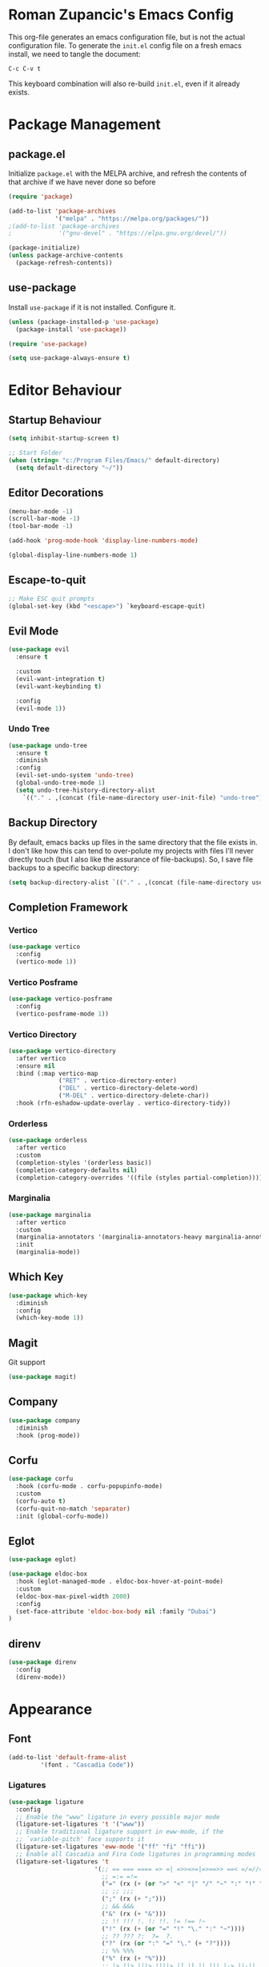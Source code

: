﻿#+title Roman Zupancic's Emacs Configuration
#+PROPERTY: header-args:emacs-lisp :tangle ./init.el

* Roman Zupancic's Emacs Config
This org-file generates an emacs configuration file, but is not the actual configuration file.
To generate the ~init.el~ config file on a fresh emacs install, we need to tangle the document:
#+begin_example
  C-c C-v t
#+end_example

This keyboard combination will also re-build ~init.el~, even if it already exists.

* Package Management
** package.el
Initialize ~package.el~ with the MELPA archive, and refresh the contents of that archive if we have never done so before
#+begin_src emacs-lisp
  (require 'package)

  (add-to-list 'package-archives
               '("melpa" . "https://melpa.org/packages/"))
  ;(add-to-list 'package-archives
  ;             '("gnu-devel" . "https://elpa.gnu.org/devel/"))

  (package-initialize)
  (unless package-archive-contents
    (package-refresh-contents))
#+end_src

** use-package
Install ~use-package~ if it is not installed. Configure it.
#+begin_src emacs-lisp
  (unless (package-installed-p 'use-package)
    (package-install 'use-package))

  (require 'use-package)

  (setq use-package-always-ensure t)
#+end_src

* Editor Behaviour

** Startup Behaviour
#+begin_src emacs-lisp
  (setq inhibit-startup-screen t)

  ;; Start Folder
  (when (string= "c:/Program Files/Emacs/" default-directory)
    (setq default-directory "~/"))
#+end_src

** Editor Decorations
#+begin_src emacs-lisp
  (menu-bar-mode -1)
  (scroll-bar-mode -1)
  (tool-bar-mode -1)

  (add-hook 'prog-mode-hook 'display-line-numbers-mode)

  (global-display-line-numbers-mode 1)
#+end_src

** Escape-to-quit
#+begin_src emacs-lisp
  ;; Make ESC quit prompts
  (global-set-key (kbd "<escape>") `keyboard-escape-quit)
#+end_src

** Evil Mode
#+begin_src emacs-lisp
  (use-package evil
    :ensure t

    :custom
    (evil-want-integration t)
    (evil-want-keybinding t)

    :config
    (evil-mode 1))
#+end_src

*** Undo Tree
#+begin_src emacs-lisp
  (use-package undo-tree
    :ensure t
    :diminish 
    :config
    (evil-set-undo-system 'undo-tree)
    (global-undo-tree-mode 1)
    (setq undo-tree-history-directory-alist
	  `(("." . ,(concat (file-name-directory user-init-file) "undo-tree")))))
#+end_src

** Backup Directory
By default, emacs backs up files in the same directory that the file exists in. I don't like how this can tend to over-polute my projects with files I'll never directly touch (but I also like the assurance of file-backups). So, I save file backups to a specific backup directory:
#+begin_src emacs-lisp
  (setq backup-directory-alist `(("." . ,(concat (file-name-directory user-init-file) "undo-tree"))))
#+end_src

** Completion Framework
*** Vertico
#+begin_src emacs-lisp
  (use-package vertico
    :config
    (vertico-mode 1))
#+end_src

*** Vertico Posframe
#+begin_src emacs-lisp :tangle no
  (use-package vertico-posframe
    :config
    (vertico-posframe-mode 1)) 
#+end_src

*** Vertico Directory
 #+begin_src emacs-lisp
   (use-package vertico-directory
     :after vertico
     :ensure nil
     :bind (:map vertico-map
                 ("RET" . vertico-directory-enter)
                 ("DEL" . vertico-directory-delete-word)
                 ("M-DEL" . vertico-directory-delete-char))
     :hook (rfn-eshadow-update-overlay . vertico-directory-tidy))
#+end_src

*** Orderless
#+begin_src emacs-lisp
  (use-package orderless
    :after vertico
    :custom
    (completion-styles '(orderless basic))
    (completion-category-defaults nil)
    (completion-category-overrides '((file (styles partial-completion)))))
#+end_src

*** Marginalia
#+begin_src emacs-lisp
  (use-package marginalia
    :after vertico
    :custom
    (marginalia-annotators '(marginalia-annotators-heavy marginalia-annotators-light nil))
    :init
    (marginalia-mode))
#+end_src

** Which Key
#+begin_src emacs-lisp
  (use-package which-key
    :diminish
    :config
    (which-key-mode 1))
#+end_src

** Magit
Git support
#+begin_src emacs-lisp
  (use-package magit)
#+end_src

** Company
#+begin_src emacs-lisp :tangle no
  (use-package company
    :diminish
    :hook (prog-mode))
#+end_src

** Corfu
#+begin_src emacs-lisp
  (use-package corfu
    :hook (corfu-mode . corfu-popupinfo-mode)
    :custom
    (corfu-auto t)
    (corfu-quit-no-match 'separator)
    :init (global-corfu-mode))
#+end_src

** Eglot
#+begin_src emacs-lisp
  (use-package eglot)

  (use-package eldoc-box
    :hook (eglot-managed-mode . eldoc-box-hover-at-point-mode)
    :custom
    (eldoc-box-max-pixel-width 2000)
    :config
    (set-face-attribute 'eldoc-box-body nil :family "Dubai")
  )
#+end_src

** direnv
#+begin_src emacs-lisp
  (use-package direnv
    :config
    (direnv-mode))
#+end_src
* Appearance
** Font
#+begin_src emacs-lisp
  (add-to-list 'default-frame-alist
	       '(font . "Cascadia Code"))
#+end_src

*** Ligatures
#+begin_src emacs-lisp
  (use-package ligature
    :config
    ;; Enable the "www" ligature in every possible major mode
    (ligature-set-ligatures 't '("www"))
    ;; Enable traditional ligature support in eww-mode, if the
    ;; `variable-pitch' face supports it
    (ligature-set-ligatures 'eww-mode '("ff" "fi" "ffi"))
    ;; Enable all Cascadia and Fira Code ligatures in programming modes
    (ligature-set-ligatures 't
                          '(;; == === ==== => =| =>>=>=|=>==>> ==< =/=//=// =~
                            ;; =:= =!=
                            ("=" (rx (+ (or ">" "<" "|" "/" "~" ":" "!" "="))))
                            ;; ;; ;;;
                            (";" (rx (+ ";")))
                            ;; && &&&
                            ("&" (rx (+ "&")))
                            ;; !! !!! !. !: !!. != !== !~
                            ("!" (rx (+ (or "=" "!" "\." ":" "~"))))
                            ;; ?? ??? ?:  ?=  ?.
                            ("?" (rx (or ":" "=" "\." (+ "?"))))
                            ;; %% %%%
                            ("%" (rx (+ "%")))
                            ;; |> ||> |||> ||||> |] |} || ||| |-> ||-||
                            ;; |->>-||-<<-| |- |== ||=||
                            ;; |==>>==<<==<=>==//==/=!==:===>
                            ("|" (rx (+ (or ">" "<" "|" "/" ":" "!" "}" "\]"
                                            "-" "=" ))))
                            ;; \\ \\\ \/
                            ("\\" (rx (or "/" (+ "\\"))))
                            ;; ++ +++ ++++ +>
                            ("+" (rx (or ">" (+ "+"))))
                            ;; :: ::: :::: :> :< := :// ::=
                            (":" (rx (or ">" "<" "=" "//" ":=" (+ ":"))))
                            ;; // /// //// /\ /* /> /===:===!=//===>>==>==/
                            ("/" (rx (+ (or ">"  "<" "|" "/" "\\" "\*" ":" "!"
                                            "="))))
                            ;; .. ... .... .= .- .? ..= ..<
                            ("\." (rx (or "=" "-" "\?" "\.=" "\.<" (+ "\."))))
                            ;; -- --- ---- -~ -> ->> -| -|->-->>->--<<-|
                            ("-" (rx (+ (or ">" "<" "|" "~" "-"))))
                            ;; *> */ *)  ** *** ****
                            ;; ("*" (rx (or ">" "/" ")" (+ "*")))) ; disabling
                            ;; www wwww
                            ("w" (rx (+ "w")))
                            ;; <> <!-- <|> <: <~ <~> <~~ <+ <* <$ </  <+> <*>
                            ;; <$> </> <|  <||  <||| <|||| <- <-| <-<<-|-> <->>
                            ;; <<-> <= <=> <<==<<==>=|=>==/==//=!==:=>
                            ;; << <<< <<<<
                            ("<" (rx (+ (or "\+" "\*" "\$" "<" ">" ":" "~"  "!"
                                            "-"  "/" "|" "="))))
                            ;; >: >- >>- >--|-> >>-|-> >= >== >>== >=|=:=>>
                            ;; >> >>> >>>>
                            (">" (rx (+ (or ">" "<" "|" "/" ":" "=" "-"))))
                            ;; #: #= #! #( #? #[ #{ #_ #_( ## ### #####
                            ("#" (rx (or ":" "=" "!" "(" "\?" "\[" "{" "_(" "_"
                                         (+ "#"))))
                            ;; ~~ ~~~ ~=  ~-  ~@ ~> ~~>
                            ("~" (rx (or ">" "=" "-" "@" "~>" (+ "~"))))
                            ;; __ ___ ____ _|_ __|____|_
                            ("_" (rx (+ (or "_" "|"))))
                            ;; Fira code: 0xFF 0x12
                            ("0" (rx (and "x" (+ (in "A-F" "a-f" "0-9")))))
                            ;; Fira code:
                            "Fl"  "Tl"  "fi"  "fj"  "fl"  "ft"
                            ;; The few not covered by the regexps.
                            "{|"  "[|"  "]#"  "(*"  "}#"  "$>"  "^="))
    ;; Enables ligature checks globally in all buffers. You can also do it
    ;; per mode with `ligature-mode'.
    (global-ligature-mode t))
#+end_src

** Theme
*** Doom Themes
#+begin_src emacs-lisp
  (use-package doom-themes
    :ensure t
    :custom
    (doom-themes-enable-bold t)
    (doom-themes-enable-italic t)
    :config
    (load-theme 'doom-gruvbox t)
    (doom-themes-org-config))
#+end_src

*** Tommorrow Theme
#+begin_src emacs-lisp :tangle no
  (use-package color-theme-sanityinc-tomorrow
    :ensure t)
#+end_src

#+begin_src emacs-lisp :tangle no
  (use-package base16
    :ensure t
    :config
    (load-theme 'base16-tomorrow-night)
    )
#+end_src

#+begin_src emacs-lisp :tangle no
(add-to-list 'custom-theme-load-path "c:/users/roman/.emacs.d/everforest-theme")
(load-theme 'everforest-hard-dark t)
#+end_src

** Rainbow Delimiters
#+begin_src emacs-lisp
  (use-package rainbow-delimiters
    :delight
    :hook (prog-mode . rainbow-delimiters-mode))
#+end_src

** Modeline
*** Diminish
#+begin_src emacs-lisp
  ;; Allows use-package to remove certain minor-modes from the mode-line
  (use-package diminish)
#+end_src

** Transparency
#+begin_src emacs-lisp
  (defun kb/toggle-window-transparency ()
    "Toggle transparency."
    (interactive)
    (let ((alpha-transparency 75))
      (pcase (frame-parameter nil 'alpha-background)
	(alpha-transparency (set-frame-parameter nil 'alpha-background 100))
	(t (set-frame-parameter nil 'alpha-background alpha-transparency)))))
#+end_src

* Editing Modes
** Org Mode
#+begin_src emacs-lisp
  (use-package org
    :pin gnu
    :hook ((org-mode . visual-line-mode)
           (org-mode . org-indent-mode)
           (org-mode . (lambda () (setq evil-shift-width 2))))
    :custom
    (org-hide-leading-starts t)
    (org-babel-default-inline-header-args
     '((:session . "none")
       (:results . "replace")
       (:exports . "code")
       (:hlines . "yes")))
    (org-inline-src-prettify-results '("(" . ")"))
    (org-highlight-latex-and-related '(native script entities)))
#+end_src

*** Org Agenda
#+begin_src emacs-lisp
  (use-package org-agenda
    :after org
    :ensure nil
    :custom
    (org-agenda-files '("~/OrgAgenda/"))

    (org-agenda-skip-deadline-prewarning-if-scheduled t)

    (org-agenda-custom-commands
     '(("c" "Simple agenda view"
        ((agenda "")
         (alltodo "")))))

    (org-todo-keywords '((sequence "TODO" "IN-PROGRESS" "DONE"))))
#+end_src

*** Org Src
#+begin_src emacs-lisp
  (use-package org-src
    :after org
    :ensure nil
    :custom
    (org-src-tab-acts-natively nil))
#+end_src

*** Org Tempo

#+begin_src emacs-lisp
  (use-package org-tempo
    :after org
    :ensure nil
    :config
    (setq org-structure-template-alist
          '(("a" . "export ascii")
            ("c" . "center")
            ("C" . "comment")
            ("e" . "example")
            ("E" . "export")
            ("h" . "export html")
            ("l" . "export latex")
            ("q" . "quote")
            ("s" . "src")
            ("v" . "verse")
            ("sl" . "src emacs-lisp")
            ("sp" . "src python"))))
#+end_src

*** Evil Org
#+begin_src emacs-lisp
  (if (file-directory-p "C:/Users/roman/Documents/Projects/extern/evil-org-mode")
      (use-package evil-org
	:after org
	:load-path "C:/Users/roman/Documents/Projects/extern/evil-org-mode"))
#+end_src

*** HTMLize
#+begin_src emacs-lisp
  (use-package htmlize
    :after org)
#+end_src

*** Org-Ox
#+begin_src emacs-lisp
  (use-package ox-latex
    :ensure org
    :config
    ;; Add latex classes
    (add-to-list 'org-latex-classes
                 '("turabian-researchpaper"
                   "\\documentclass{turabian-researchpaper}"
                   ("\\section{%s}" . "\\section*{%s}")
                   ("\\subsection{%s}" . "\\subsection*{%s}")
                   ("\\subsubsection{%s}" . "\\subsubsection*{%s}"))))
#+end_src

*** Positioning
Center and narrow the Org-Mode buffer.
#+begin_src emacs-lisp
  (use-package visual-fill-column
    :defer t
    :hook org-mode
    :custom
    (visual-fill-column-width 110)
    (visual-fill-column-center-text t)
    :config
    (visual-fill-column-mode 1))
#+end_src

*** Org Export Clean
#+begin_src emacs-lisp
  (defun rz/clean-org-export ()
    "Clean all org export files."
    (interactive)
    (mapc #'delete-file
          (mapcan (lambda (arg)
                    (mapcar (lambda (x)
                              (concat arg x))
                            (list ".tex" ".html" ".pdf")))
                  (mapcar #'file-name-sans-extension
                          (directory-files "." nil "\\.org$")))))
#+end_src

*** Screenshot
Taken from [[https://www.sastibe.de/2018/11/take-screenshots-straight-into-org-files-in-emacs-on-win10][this website]]. I'm transforming into image-pasting function rather than screenshot-taking function.

- [X] Remove ~(org-display-inline-images)~
- [X] Remove ~(shell-command "snippingtool /clip")~
- [ ] Change ~setq~ to ~let~
- [ ] Support image directories [0/2]
  - [ ] Save to directory
  - [ ] Create directory if it does not exist

#+begin_src emacs-lisp
  (defun rz/org-paste-image-from-clipboard ()
    "Take a screenshot into a time stamped unique-named file in the
  same directory as the org-buffer and insert a link to this file."
    (interactive)
    (unless (file-directory-p "org-imgs")
      (make-directory "org-imgs"))
    (let ((filename (concat "org-imgs/"
                            (buffer-file-name)
                            "_"
                            (format-time-string "%Y%m%d_%H%M%S_") ".png")))
      (shell-command (concat "powershell -command \"Add-Type -AssemblyName System.Windows.Forms;if ($([System.Windows.Forms.Clipboard]::ContainsImage())) {$image = [System.Windows.Forms.Clipboard]::GetImage();[System.Drawing.Bitmap]$image.Save('"
                             filename
                             "',[System.Drawing.Imaging.ImageFormat]::Png); Write-Output 'clipboard content saved as file'} else {Write-Output 'clipboard does not contain image data'}\""))
      (insert (concat "[[file:" filename "]]"))))
#+end_src

[[file:org-imgs/c:/Users/roman/.emacs.d/config.org_20230228_204434_.png]]

** Web Mode
#+begin_src emacs-lisp
  (use-package web-mode
    :mode (("\\.html?\\'" . web-mode))
    :custom
    (web-mode-enable-block-face t)
    (web-mode-enable-comment-keywords t)
    (web-mode-enable-current-element-highlight t)
    (web-mode-enable-current-column-highlight t)
    (web-mode-script-padding 4)
    (web-mode-style-padding 4)
    (web-mode-comment-style 4)
    (web-mode-code-indent-offset 4)
    (web-mode-markup-indent-offset 2)
    (web-mode-css-indent-offset 2))
#+end_src

** Typescript Mode
#+begin_src emacs-lisp
  (use-package typescript-mode)

  (require 'ansi-color)
  (defun colorize-compilation-buffer ()
    (ansi-color-apply-on-region compilation-filter-start (point-max)))
  (add-hook 'compilation-filter-hook 'colorize-compilation-buffer)
#+end_src
** Powershell Mode
#+begin_src emacs-lisp
  (use-package powershell)
#+end_src

** Python Mode
#+begin_src emacs-lisp
  (use-package python
    :hook ((python-mode . (lambda () (setq evil-shift-width python-indent))))
    :custom
    (evil-shift-width python-indent))
#+end_src

** Rust Mode
#+begin_src emacs-lisp
  (use-package rust-mode)
#+end_src

** Haskell Mode
#+begin_src emacs-lisp
  (use-package haskell-mode
    :mode "\\.hs\\'"
    :hook ((haskell-mode . interactive-haskell-mode)
           (haskell-mode . haskell-indentation-mode))
    :custom
    (haskell-interactive-popup-errors nil)
    ;; Configure haskell-specific indentation
    (haskell-indentation-layout-offset 4)
    (haskell-indentation-starter-offset 4)
    (haskell-indentation-left-offset 4)
    (haskell-indentation-where-pre-offset 4)
    (haskell-indentation-where-post-offset 4)
    (haskell-indent-spaces 4)
    ;; Cabal repl
    (haskell-process-type `cabal-repl)
    ;; Interactive haskell mode configuration
    (haskell-process-auto-import-loaded-modules t)
    (haskell-process-log t)
    )
#+end_src

** Mardown Mode
#+begin_src emacs-lisp
  (use-package markdown-mode
      :config
      (set-face-attribute 'markdown-code-face nil :family "Cascadia Code")
      (set-face-attribute 'markdown-pre-face nil :family "Cascadia Code")
    )
#+end_src

** Nix Mode
#+begin_src emacs-lisp
  (use-package nix-mode
    :mode "\\.nix\\'")
#+end_src

* Quick Files
#+begin_src emacs-lisp
  (defun rz/config-org ()
    (interactive)
    (find-file (concat (file-name-directory user-init-file) "config.org")))

  (defun rz/agenda ()
    (interactive)
    (find-file "~/OrgAgenda"))

  (global-set-key (kbd "C-c i") 'rz/config-org)

  (global-set-key (kbd "C-c a") 'rz/agenda)

  (global-set-key (kbd "C-c A") 'org-agenda)
#+end_src

** Reload init.el
#+begin_src emacs-lisp
  ; Reload the configuration
  (defun rz/reload-init ()
    (interactive)
    (load-file user-init-file))
  ; Tangle the current document and reload the configuration
  (defun rz/tangle-reload ()
    (interactive)
    (org-babel-tangle-file (concat (file-name-directory user-init-file) "config.org"))
    (rz/reload-init))

  (global-set-key (kbd "C-c r") 'rz/reload-init)
  (global-set-key (kbd "C-c R") 'rz/tangle-reload)
#+end_src

